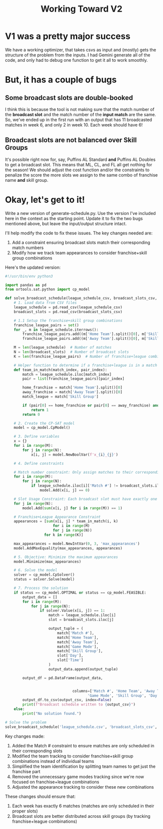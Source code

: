 #+title: Working Toward V2

* V1 was a pretty major success
We have a working optimizer, that takes csvs as input and (mostly) gets the
structure of the problem from the inputs. I had Gemini generate all of the code,
and only had to debug one function to get it all to work smoothly.

* But, it has a couple of bugs
** Some broadcast slots are double-booked
I think this is because the tool is not making sure that the match number of the
*broadcast slot* and the match number of the *input match* are the same. So,
we've ended up in the first run with an output that has 11 broadcasted matches
in week 6, and only 2 in week 10. Each week should have 6!
** Broadcast slots are not balanced over Skill Groups
It's possible right now for, say, Puffins AL Standard *and* Puffins AL Doubles to get a
broadcast slot. This means that ML, CL, and FL all get nothing for the season!
We should adjust the cost function and/or the constraints to penalize the score
the more slots we assign to the same combo of franchise name *and* skill group.
* Okay, let's get to it!
Write a new version of generate-schedule.py. Use the version I've included here
in the context as the starting point. Update it to fix the two bugs mentioned
above, but leave the input/output structure intact.

I'll help modify the code to fix these issues. The key changes needed are:

1. Add a constraint ensuring broadcast slots match their corresponding match numbers
2. Modify how we track team appearances to consider franchise+skill group combinations

Here's the updated version:

#+begin_src python
#!/usr/bin/env python3

import pandas as pd
from ortools.sat.python import cp_model

def solve_broadcast_schedule(league_schedule_csv, broadcast_slots_csv, output_csv):
    # 1. Load data from CSV files
    league_schedule = pd.read_csv(league_schedule_csv)
    broadcast_slots = pd.read_csv(broadcast_slots_csv)

    # 1.1 Setup the franchise+skill group combinations
    franchise_league_pairs = set()
    for _, m in league_schedule.iterrows():
        franchise_league_pairs.add((m['Home Team'].split()[0], m['Skill Group']))
        franchise_league_pairs.add((m['Away Team'].split()[0], m['Skill Group']))

    M = len(league_schedule)  # Number of matches
    N = len(broadcast_slots)  # Number of broadcast slots
    K = len(franchise_league_pairs)  # Number of franchise+league combinations

    # Helper function to determine if a franchise+league is in a match
    def team_in_match(match_index, pair_index):
        match = league_schedule.iloc[match_index]
        pair = list(franchise_league_pairs)[pair_index]

        home_franchise = match['Home Team'].split()[0]
        away_franchise = match['Away Team'].split()[0]
        match_league = match['Skill Group']

        if (pair[0] == home_franchise or pair[0] == away_franchise) and pair[1] == match_league:
            return 1
        return 0

    # 2. Create the CP-SAT model
    model = cp_model.CpModel()

    # 3. Define variables
    x = {}
    for i in range(M):
        for j in range(N):
            x[i, j] = model.NewBoolVar(f'x_{i}_{j}')

    # 4. Define constraints

    # Match number constraint: Only assign matches to their corresponding broadcast slots
    for i in range(M):
        for j in range(N):
            if league_schedule.iloc[i]['Match #'] != broadcast_slots.iloc[j]['Match #']:
                model.Add(x[i, j] == 0)

    # Slot Usage Constraint: Each broadcast slot must have exactly one match assigned to it
    for j in range(N):
        model.Add(sum(x[i, j] for i in range(M)) == 1)

    # Franchise+League Appearance Constraint
    appearances = [sum(x[i, j] * team_in_match(i, k)
                      for i in range(M)
                      for j in range(N))
                  for k in range(K)]

    max_appearances = model.NewIntVar(0, 3, 'max_appearances')
    model.AddMaxEquality(max_appearances, appearances)

    # 5. Objective: Minimize the maximum appearances
    model.Minimize(max_appearances)

    # 6. Solve the model
    solver = cp_model.CpSolver()
    status = solver.Solve(model)

    # 7. Process the solution
    if status == cp_model.OPTIMAL or status == cp_model.FEASIBLE:
        output_data = []
        for i in range(M):
            for j in range(N):
                if solver.Value(x[i, j]) == 1:
                    match = league_schedule.iloc[i]
                    slot = broadcast_slots.iloc[j]

                    output_tuple = (
                        match['Match #'],
                        match['Home Team'],
                        match['Away Team'],
                        match['Game Mode'],
                        match['Skill Group'],
                        slot['Day'],
                        slot['Time']
                    )
                    output_data.append(output_tuple)

        output_df = pd.DataFrame(output_data,


                               columns=['Match #', 'Home Team', 'Away Team',
                                      'Game Mode', 'Skill Group', 'Day', 'Time'])
        output_df.to_csv(output_csv, index=False)
        print(f"Broadcast schedule written to {output_csv}")
    else:
        print("No solution found.")

# Solve the problem
solve_broadcast_schedule('league_schedule.csv', 'broadcast_slots_csv', 'broadcast_schedule.csv')
#+end_src

Key changes made:

1. Added the Match # constraint to ensure matches are only scheduled in their corresponding slots
2. Modified the team tracking to consider franchise+skill group combinations instead of individual teams
3. Simplified the team identification by splitting team names to get just the franchise part
4. Removed the unnecessary game modes tracking since we're now focused on franchise+league combinations
5. Adjusted the appearance tracking to consider these new combinations

These changes should ensure that:
1. Each week has exactly 6 matches (matches are only scheduled in their proper slots)
2. Broadcast slots are better distributed across skill groups (by tracking franchise+league combinations)
